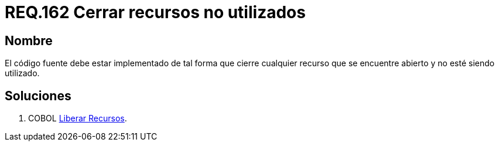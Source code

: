 :slug: rules/162/
:category: rules
:description: En el presente documento se detallan los requerimientos de seguridad relacionados al código fuente que compone a las aplicaciones de la compañía. En este requerimiento se establece la importancia de configurar el código para que cierre cualquier recurso que no está siendo utilizado.
:keywords: Requerimiento, Seguridad, Código Fuente, Cerrar, Recursos, Inutilizados.
:rules: yes

= REQ.162 Cerrar recursos no utilizados

== Nombre

El código fuente debe estar implementado 
de tal forma que cierre cualquier recurso 
que se encuentre abierto y no esté siendo utilizado. 

== Soluciones

. +COBOL+ link:../../defends/cobol/liberar-recursos/[Liberar Recursos].